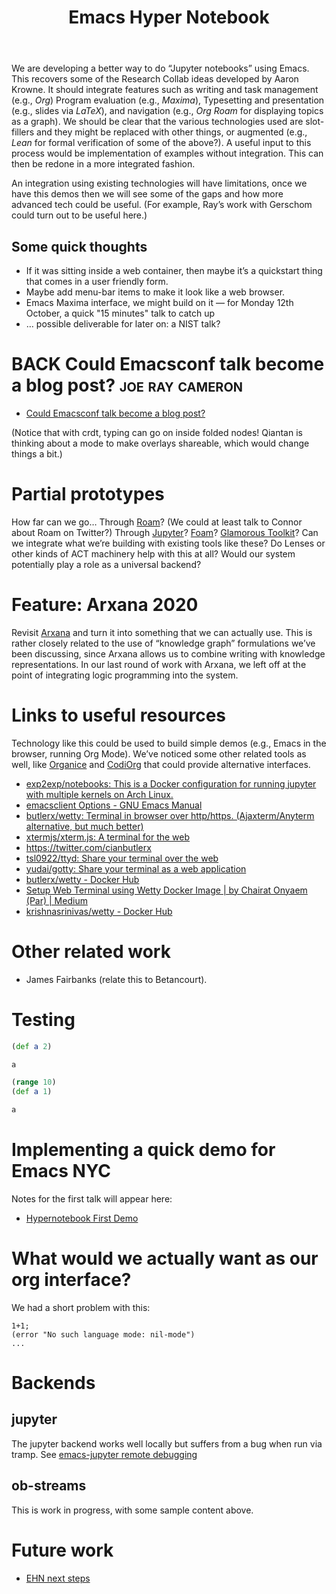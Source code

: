 :PROPERTIES:
:ID:       8e8d0e6a-ce79-414c-a7fd-3591b981be29
:END:
#+TITLE: Emacs Hyper Notebook
#+CATEGORY: DEV
#+filetags: :CDN:TO:

We are developing a better way to do “Jupyter notebooks” using Emacs.
This recovers some of the Research Collab ideas developed by Aaron
Krowne. It should integrate features such as writing and task
management (e.g., /Org/) Program evaluation (e.g., /Maxima/),
Typesetting and presentation (e.g., slides via /LaTeX/), and
navigation (e.g., /Org Roam/ for displaying topics as a graph).  We
should be clear that the various technologies used are slot-fillers
and they might be replaced with other things, or augmented (e.g.,
/Lean/ for formal verification of some of the above?). A useful input
to this process would be implementation of examples without
integration.  This can then be redone in a more integrated fashion.

An integration using existing technologies will have limitations, once
we have this demos then we will see some of the gaps and how more
advanced tech could be useful. (For example, Ray’s work with Gerschom
could turn out to be useful here.)

** Some quick thoughts

- If it was sitting inside a web container, then maybe it’s a quickstart thing that comes in a user friendly form.
- Maybe add menu-bar items to make it look like a web browser.
- Emacs Maxima interface, we might build on it — for Monday 12th October, a quick "15 minutes" talk to catch up
- ... possible deliverable for later on: a NIST talk?

* BACK Could Emacsconf talk become a blog post?       :joe:ray:cameron:
- [[id:302b60ba-c368-419c-b0dc-fc7e33bc2eb4][Could Emacsconf talk become a blog post?]]
(Notice that with crdt, typing can go on inside folded nodes! Qiantan
is thinking about a mode to make overlays shareable, which would
change things a bit.)

* Partial prototypes

How far can we go... Through [[https://roamresearch.com/][Roam]]? (We could at least talk to Connor
about Roam on Twitter?) Through [[https://jupyter.org/][Jupyter]]? [[https://foambubble.github.io/foam/][Foam]]? [[https://gtoolkit.com/][Glamorous Toolkit]]?  Can
we integrate what we’re building with existing tools like these?  Do
Lenses or other kinds of ACT machinery help with this at all?  Would
our system potentially play a role as a universal backend?

* Feature: Arxana 2020

Revisit [[https://repo.or.cz/w/arxana.git][Arxana]] and turn it into something that we can actually use.
This is rather closely related to the use of “knowledge graph”
formulations we’ve been discussing, since Arxana allows us to combine
writing with knowledge representations.  In our last round of work
with Arxana, we left off at the point of integrating logic programming
into the system.

* Links to useful resources

Technology like this could be used to build simple demos (e.g., Emacs
in the browser, running Org Mode).  We’ve noticed some other related
tools as well, like [[https://github.com/200ok-ch/organice][Organice]] and [[https://github.com/tecosaur/codiorg][CodiOrg]] that could provide
alternative interfaces.

- [[https://github.com/exp2exp/notebooks][exp2exp/notebooks: This is a Docker configuration for running jupyter with multiple kernels on Arch Linux.]]
- [[https://www.gnu.org/software/emacs/manual/html_node/emacs/emacsclient-Options.html][emacsclient Options - GNU Emacs Manual]]
- [[https://github.com/butlerx/wetty][butlerx/wetty: Terminal in browser over http/https. (Ajaxterm/Anyterm alternative, but much better)]]
- [[https://github.com/xtermjs/xterm.js#real-world-uses][xtermjs/xterm.js: A terminal for the web]]
- [[https://twitter.com/cianbutlerx]]
- [[https://github.com/tsl0922/ttyd][tsl0922/ttyd: Share your terminal over the web]]
- [[https://github.com/yudai/gotty][yudai/gotty: Share your terminal as a web application]]
- [[https://hub.docker.com/r/butlerx/wetty][butlerx/wetty - Docker Hub]]
- [[https://medium.com/@pacroy/setup-web-terminal-using-wetty-docker-image-dcb1ea75bfaf][Setup Web Terminal using Wetty Docker Image | by Chairat Onyaem (Par) | Medium]]
- [[https://hub.docker.com/r/krishnasrinivas/wetty/][krishnasrinivas/wetty - Docker Hub]]

* Other related work

- James Fairbanks (relate this to Betancourt).

* Testing

#+begin_src clojure :session :backend cider :results output org
(def a 2)
#+end_src

#+RESULTS:
#+begin_src org
#'user/a
#+end_src

#+begin_src clojure :session :backend cider :results output org
a
#+end_src

#+RESULTS:
#+begin_src org
2
#+end_src

#+begin_src clojure :session :backend cider :results output org
(range 10)
(def a 1)
#+end_src

#+RESULTS:
#+begin_src org
| (0 1 2 3 4 5 6 7 8 9) |
| #'user/a              |
#+end_src

#+begin_src clojure :session :backend cider :results output org
a
#+end_src

#+RESULTS:
#+begin_src org
1
#+end_src

* Implementing a quick demo for Emacs NYC
  :PROPERTIES:
  :ID:       b9838bdf-3b4a-4439-ad80-0c5e2d461b34
  :END:

Notes for the first talk will appear here:

- [[id:a19ba18c-5a10-4f49-a404-7dea0e9f54df][Hypernotebook First Demo]]

* What would we actually want as our org interface?

We had a short problem with this:

#+begin_src
1+1;
(error "No such language mode: nil-mode")
...
#+end_src

* Backends
** jupyter
:PROPERTIES:
:ID:       43fd0298-adec-400a-a9b6-6d48cfd244a6
:END:

The jupyter backend works well locally but suffers from a bug when run via tramp. See [[id:cb2a443d-9933-49ba-8aa2-1352a85babbf][emacs-jupyter remote debugging]]

** ob-streams

This is work in progress, with some sample content above.

* Future work

- [[file:ehn_next_steps.org][EHN next steps]]

* Contributes to                                                   :noexport:
- [[id:ef38ce3f-7db9-4f51-8477-3d1ffff62292][Visual Interfaces]]
- [[id:26c23748-9d41-4b6d-af86-3fd1e403f438][Knowledge graph]]
